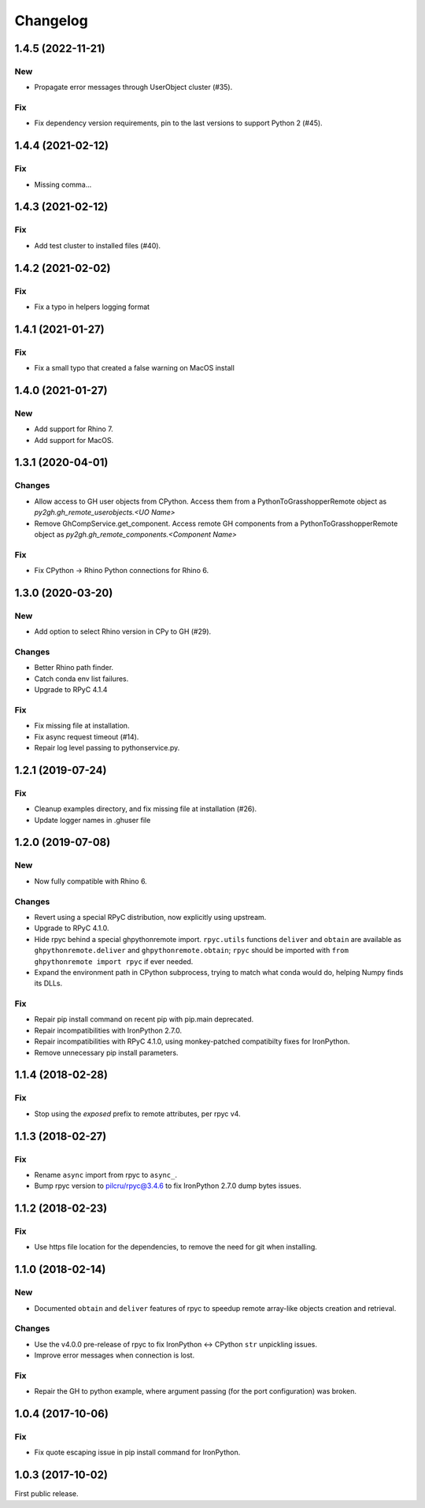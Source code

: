 *********
Changelog
*********

1.4.5 (2022-11-21)
------------------

New
^^^
- Propagate error messages through UserObject cluster (#35).

Fix
^^^
- Fix dependency version requirements, pin to the last versions to support Python 2 (#45).

1.4.4 (2021-02-12)
------------------

Fix
^^^
- Missing comma...

1.4.3 (2021-02-12)
------------------

Fix
^^^
- Add test cluster to installed files (#40).

1.4.2 (2021-02-02)
------------------

Fix
^^^
- Fix a typo in helpers logging format

1.4.1 (2021-01-27)
------------------

Fix
^^^
- Fix a small typo that created a false warning on MacOS install

1.4.0 (2021-01-27)
------------------

New
^^^
- Add support for Rhino 7.
- Add support for MacOS.

1.3.1 (2020-04-01)
------------------

Changes
^^^^^^^
- Allow access to GH user objects from CPython. Access them from a PythonToGrasshopperRemote object as `py2gh.gh_remote_userobjects.<UO Name>`
- Remove GhCompService.get_component. Access remote GH components from a PythonToGrasshopperRemote object as `py2gh.gh_remote_components.<Component Name>`

Fix
^^^
- Fix CPython -> Rhino Python connections for Rhino 6.

1.3.0 (2020-03-20)
------------------

New
^^^
- Add option to select Rhino version in CPy to GH (#29).

Changes
^^^^^^^
- Better Rhino path finder.
- Catch conda env list failures.
- Upgrade to RPyC 4.1.4

Fix
^^^
- Fix missing file at installation.
- Fix async request timeout (#14).
- Repair log level passing to pythonservice.py.

1.2.1 (2019-07-24)
------------------

Fix
^^^
- Cleanup examples directory, and fix missing file at installation (#26).
- Update logger names in .ghuser file

1.2.0 (2019-07-08)
------------------

New
^^^
- Now fully compatible with Rhino 6.

Changes
^^^^^^^
- Revert using a special RPyC distribution, now explicitly using upstream.
- Upgrade to RPyC 4.1.0.
- Hide rpyc behind a special ghpythonremote import. ``rpyc.utils`` functions ``deliver`` and ``obtain`` are available as ``ghpythonremote.deliver`` and ``ghpythonremote.obtain``; ``rpyc`` should be imported with ``from ghpythonremote import rpyc`` if ever needed.
- Expand the environment path in CPython subprocess, trying to match what conda would do, helping Numpy finds its DLLs.

Fix
^^^
- Repair pip install command on recent pip with pip.main deprecated.
- Repair incompatibilities with IronPython 2.7.0.
- Repair incompatibilities with RPyC 4.1.0, using monkey-patched compatibilty fixes for IronPython.
- Remove unnecessary pip install parameters.

1.1.4 (2018-02-28)
------------------

Fix
^^^
- Stop using the `exposed` prefix to remote attributes, per rpyc v4.

1.1.3 (2018-02-27)
------------------

Fix
^^^
- Rename ``async`` import from rpyc to ``async_``.
- Bump rpyc version to pilcru/rpyc@3.4.6 to fix IronPython 2.7.0 dump bytes issues.

1.1.2 (2018-02-23)
------------------

Fix
^^^
- Use https file location for the dependencies, to remove the need for git when installing.

1.1.0 (2018-02-14)
------------------

New
^^^
- Documented ``obtain`` and ``deliver`` features of rpyc to speedup remote array-like objects creation and retrieval.

Changes
^^^^^^^
- Use the v4.0.0 pre-release of rpyc to fix IronPython <-> CPython ``str`` unpickling issues.
- Improve error messages when connection is lost.

Fix
^^^
- Repair the GH to python example, where argument passing (for the port configuration) was broken.

1.0.4 (2017-10-06)
------------------

Fix
^^^
- Fix quote escaping issue in pip install command for IronPython.

1.0.3 (2017-10-02)
------------------

First public release.
